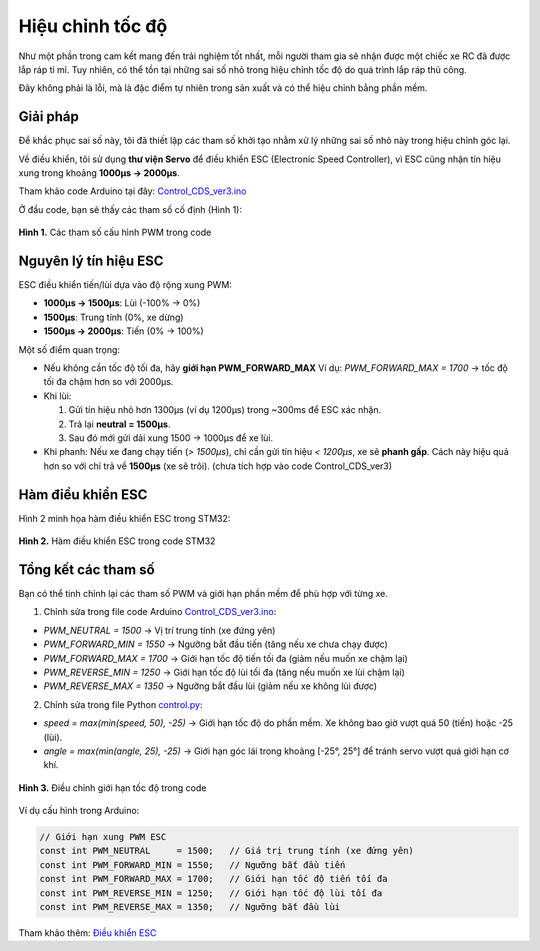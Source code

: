 Hiệu chỉnh tốc độ
=================

Như một phần trong cam kết mang đến trải nghiệm tốt nhất, mỗi người tham gia sẽ nhận được một chiếc xe RC đã được lắp ráp tỉ mỉ.  
Tuy nhiên, có thể tồn tại những sai số nhỏ trong hiệu chỉnh tốc độ do quá trình lắp ráp thủ công.  

Đây không phải là lỗi, mà là đặc điểm tự nhiên trong sản xuất và có thể hiệu chỉnh bằng phần mềm.

Giải pháp
---------

Để khắc phục sai số này, tôi đã thiết lập các tham số khởi tạo nhằm xử lý những sai số nhỏ này trong hiệu chỉnh góc lại.

Về điều khiển, tôi sử dụng **thư viện Servo** để điều khiển ESC (Electronic Speed Controller), vì ESC cũng nhận tín hiệu xung trong khoảng **1000µs → 2000µs**.

Tham khảo code Arduino tại đây:  
`Control_CDS_ver3.ino <https://github.com/HieuTran2019/CDS_UTE_2025/blob/main/utils/Control_CDS_ver3/Control_CDS_ver3.ino>`_

Ở đầu code, bạn sẽ thấy các tham số cố định (Hình 1):

.. figure:: config_value_speed.png
   :alt: Tham số cấu hình PWM
   :width: 1000px
   :align: center

   **Hình 1.** Các tham số cấu hình PWM trong code


Nguyên lý tín hiệu ESC
----------------------

ESC điều khiển tiến/lùi dựa vào độ rộng xung PWM:

- **1000µs → 1500µs**: Lùi (-100% → 0%)  
- **1500µs**: Trung tính (0%, xe dừng)  
- **1500µs → 2000µs**: Tiến (0% → 100%)  

Một số điểm quan trọng:

- Nếu không cần tốc độ tối đa, hãy **giới hạn PWM_FORWARD_MAX**  
  Ví dụ: `PWM_FORWARD_MAX = 1700` → tốc độ tối đa chậm hơn so với 2000µs.

- Khi lùi:  

  1. Gửi tín hiệu nhỏ hơn 1300µs (ví dụ 1200µs) trong ~300ms để ESC xác nhận.  
  2. Trả lại **neutral = 1500µs**.  
  3. Sau đó mới gửi dải xung 1500 → 1000µs để xe lùi.  

- Khi phanh:  
  Nếu xe đang chạy tiến (`> 1500µs`), chỉ cần gửi tín hiệu `< 1200µs`, xe sẽ **phanh gấp**.  
  Cách này hiệu quả hơn so với chỉ trả về **1500µs** (xe sẽ trôi). (chưa tích hợp vào code Control_CDS_ver3)  


Hàm điều khiển ESC
------------------

Hình 2 minh họa hàm điều khiển ESC trong STM32:

.. figure:: controlESC.png
   :alt: Hàm điều khiển ESC
   :width: 850px
   :align: center

   **Hình 2.** Hàm điều khiển ESC trong code STM32


Tổng kết các tham số
--------------------

Bạn có thể tinh chỉnh lại các tham số PWM và giới hạn phần mềm để phù hợp với từng xe.

1. Chỉnh sửa trong file code Arduino  
   `Control_CDS_ver3.ino <https://github.com/HieuTran2019/CDS_UTE_2025/blob/main/utils/Control_CDS_ver3/Control_CDS_ver3.ino>`_:

- `PWM_NEUTRAL      = 1500`   → Vị trí trung tính (xe đứng yên)  
- `PWM_FORWARD_MIN  = 1550`   → Ngưỡng bắt đầu tiến (tăng nếu xe chưa chạy được)  
- `PWM_FORWARD_MAX  = 1700`   → Giới hạn tốc độ tiến tối đa (giảm nếu muốn xe chậm lại)  
- `PWM_REVERSE_MIN  = 1250`   → Giới hạn tốc độ lùi tối đa (tăng nếu muốn xe lùi chậm lại)  
- `PWM_REVERSE_MAX  = 1350`   → Ngưỡng bắt đầu lùi (giảm nếu xe không lùi được)  

2. Chỉnh sửa trong file Python  
   `control.py <https://github.com/HieuTran2019/CDS_UTE_2025/blob/main/utils/control.py>`_:

- `speed = max(min(speed, 50), -25)`  
  → Giới hạn tốc độ do phần mềm. Xe không bao giờ vượt quá 50 (tiến) hoặc -25 (lùi).  

- `angle = max(min(angle, 25), -25)`  
  → Giới hạn góc lái trong khoảng [-25°, 25°] để tránh servo vượt quá giới hạn cơ khí.  

.. figure:: speed.png
   :alt: Giới hạn tốc độ
   :width: 500px
   :align: center

   **Hình 3.** Điều chỉnh giới hạn tốc độ trong code

Ví dụ cấu hình trong Arduino:

.. code-block:: cpp

    // Giới hạn xung PWM ESC
    const int PWM_NEUTRAL     = 1500;   // Giá trị trung tính (xe đứng yên)
    const int PWM_FORWARD_MIN = 1550;   // Ngưỡng bắt đầu tiến
    const int PWM_FORWARD_MAX = 1700;   // Giới hạn tốc độ tiến tối đa
    const int PWM_REVERSE_MIN = 1250;   // Giới hạn tốc độ lùi tối đa
    const int PWM_REVERSE_MAX = 1350;   // Ngưỡng bắt đầu lùi

Tham khảo thêm:  
`Điều khiển ESC <https://github.com/Tales-sv/Esp32-ESC_Controler>`_
